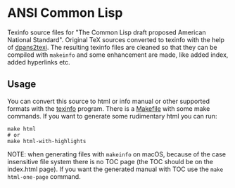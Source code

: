 * ANSI Common Lisp
Texinfo source files for "The Common Lisp draft proposed American National Standard".
Original TeX sources converted to texinfo with the help of [[https://github.com/rebcabin/dpans2texi][dpans2texi]]. The resulting texinfo files are cleaned so that they can be compiled with =makeinfo= and some enhancement are made, like added index, added hyperlinks etc.

** Usage
You can convert this source to html or info manual or other supported formats with the [[https://www.gnu.org/software/texinfo/][texinfo]] program.
There is a [[./Makefile][Makefile]] with some make commands.
If you want to generate some rudimentary html you can run:
#+begin_src shell
  make html
  # or
  make html-with-highlights
#+end_src

NOTE: when generating files with =makeinfo= on macOS, because of the case insensitive file system there is no TOC page (the TOC should be on the index.html page). If you want the generated manual with TOC  use the =make html-one-page= command.
